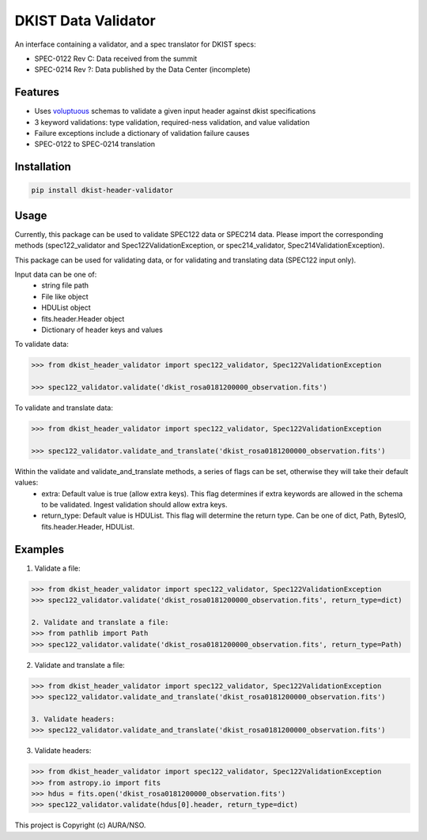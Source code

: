 DKIST Data Validator
===========================

An interface containing a validator, and a spec translator for DKIST specs:

- SPEC-0122 Rev C: Data received from the summit

- SPEC-0214 Rev ?: Data published by the Data Center (incomplete)

Features
--------

-  Uses `voluptuous <https://pypi.org/project/voluptuous/>`__ schemas to
   validate a given input header against dkist specifications

-  3 keyword validations: type validation, required-ness validation, and value validation

-  Failure exceptions include a dictionary of validation failure causes

-  SPEC-0122 to SPEC-0214 translation


Installation
------------

.. code:: bash

   pip install dkist-header-validator


Usage
--------
Currently, this package can be used to validate SPEC122 data or SPEC214 data. Please import the
corresponding methods (spec122_validator and Spec122ValidationException, or spec214_validator, Spec214ValidationException).

This package can be used for validating data, or for validating and translating data (SPEC122 input only).

Input data can be one of:
    - string file path
    - File like object
    - HDUList object
    - fits.header.Header object
    - Dictionary of header keys and values

To validate data:

.. code:: python

    >>> from dkist_header_validator import spec122_validator, Spec122ValidationException

    >>> spec122_validator.validate('dkist_rosa0181200000_observation.fits')

To validate and translate data:

.. code:: python

    >>> from dkist_header_validator import spec122_validator, Spec122ValidationException

    >>> spec122_validator.validate_and_translate('dkist_rosa0181200000_observation.fits')

Within the validate and validate_and_translate methods, a series of flags can be set, otherwise they will take their default values:
    - extra: Default value is true (allow extra keys). This flag determines if extra keywords are allowed in the schema to be validated. Ingest validation should allow extra keys.
    - return_type: Default value is HDUList. This flag will determine the return type. Can be one of dict, Path, BytesIO, fits.header.Header, HDUList.


Examples
--------
1. Validate a file:

.. code:: python

    >>> from dkist_header_validator import spec122_validator, Spec122ValidationException
    >>> spec122_validator.validate('dkist_rosa0181200000_observation.fits', return_type=dict)

    2. Validate and translate a file:
    >>> from pathlib import Path
    >>> spec122_validator.validate('dkist_rosa0181200000_observation.fits', return_type=Path)

2. Validate and translate a file:

.. code:: python

    >>> from dkist_header_validator import spec122_validator, Spec122ValidationException
    >>> spec122_validator.validate_and_translate('dkist_rosa0181200000_observation.fits')

    3. Validate headers:
    >>> spec122_validator.validate_and_translate('dkist_rosa0181200000_observation.fits')

3. Validate headers:

.. code:: python

    >>> from dkist_header_validator import spec122_validator, Spec122ValidationException
    >>> from astropy.io import fits
    >>> hdus = fits.open('dkist_rosa0181200000_observation.fits')
    >>> spec122_validator.validate(hdus[0].header, return_type=dict)


This project is Copyright (c) AURA/NSO.
